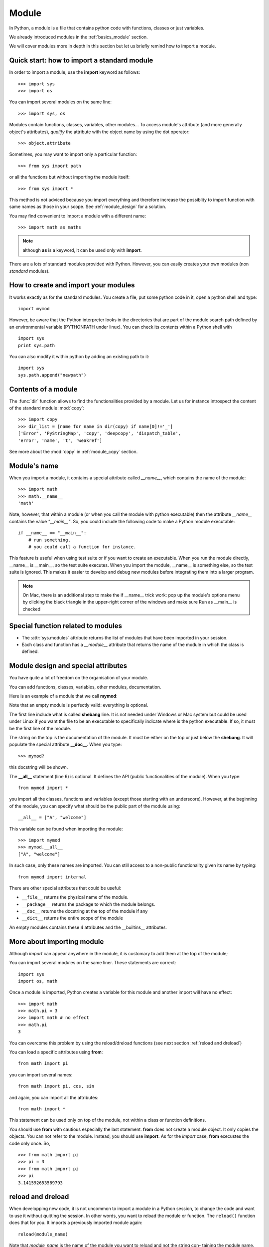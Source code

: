 

.. index:: module, import, dir, copy, reload, dreload

.. _docmodule:

Module
######

In Python, a module is a file that contains python code with functions, classes or just variables.

We already introduced modules in the :ref:`basics_module` section. 

We will cover modules more in depth in this section but let us briefly remind how to import a module.


Quick start: how to import a standard module
============================================

In order to import a module, use the **import** keyword as follows::

    >>> import sys
    >>> import os

You can import several modules on the same line::

    >>> import sys, os

Modules contain functions, classes, variables, other modules... To access module's attribute (and more generally object's attributes), *qualify* the attribute with the object name by using the dot operator::

    >>> object.attribute

Sometimes, you may want to import only a particular function::

    >>> from sys import path

or all the functions but without importing the module itself::

    >>> from sys import *

This method is not adviced because you import everything and therefore increase the possiblity to 
import function with same names as those in your scope. See :ref:`module_design` for a solution.

You may find convenient to import a module with a different name::

    >>> import math as maths

.. note:: although **as** is a keyword, it can be used only with **import**.


There are a lots of standard modules provided with Python. However, you can easily creates your own modules (non  *standard* modules).


How to create and import your modules
=========================================

It works exactly as for the standard modules. You create a file, put some python code in it, open a python shell and type::

    import mymod

However, be aware that the Python interpreter looks in the directories that are part of the module search path defined by an environmental variable (PYTHONPATH under linux). You can check its contents within a Python shell with ::

    import sys
    print sys.path


You can also modify it within python by adding an existing path to it::

    import sys
    sys.path.append("newpath")

.. seealso:: :ref:`pythonpath`


Contents of a module
========================

The :func:`dir` function allows to find the functionalities provided by a module. Let us for instance introspect the content of the standard module :mod:`copy`::

    >>> import copy
    >>> dir_list = [name for name in dir(copy) if name[0]!='_']
    ['Error', 'PyStringMap', 'copy', 'deepcopy', 'dispatch_table', 
    'error', 'name', 't', 'weakref']

See more about the :mod:`copy` in :ref:`module_copy` section.

.. index:: __name__

Module's name
================

When you import a module, it contains a special attribute called `__name__`, which contains the name of the module::

    >>> import math
    >>> math.__name__
    'math'

Note, however, that within a module (or when you call the module with python executable) then the attribute `__name__` contains the value `"__main__"`. So, you could include the following code to make a Python module executable::

    if __name__ == "__main__":
        # run something.
        # you could call a function for instance.

This feature is useful when using test suite or if you want to create an executable.
When you run the module directly, __name__ is __main__, so the test suite executes. When you import the module, __name__ is something else, so the test suite is ignored. This makes it easier to develop and debug new modules before integrating them into a larger program.

.. note:: On Mac, there is an additional step to make the if __name__ trick work: pop up the module's options menu by clicking the black triangle in the upper-right corner of the windows and make sure Run as __main__ is checked


.. index:: __module__

Special function related to modules
====================================

* The :attr:`sys.modules` attribute returns the list of modules that have been imported in your session.
* Each class and function has a `__module__` attribute that returns the name of the module in which the class is defined.

.. index:: module, import, __all__

.. _module_design:

Module design and special attributes
======================================

You have quite a lot of freedom on the organisation of your module. 

You can add functions, classes, variables, other modules, documentation.

Here is an example of a module that we call **mymod**:


.. code-block:: python 
    :linenos:

    #!/usr/bin/python
    """Some documentation should be added on the top of the module"""

    # Then you import modules (could be elsewhere but traditionally it is on the top)
    import math

    __all__ = ["A", "welcome"]

    some_variable = 1
    _var = 2

    class A(object):
        """example of class"""
        pass

    class internal(object):
        """example of internal class"""
        pass

    def welcome(x):
        print("Hello")
    
    if __name__ = "__main__":
        welcome() 



Note that an empty module is perfectly valid: everything is optional. 

The first line include what is called **shebang** line. It is not needed under Windows or Mac system but could be used under Linux if you want the file to be an executable to specifically indicate where is the python executable. If so, it must be the first line of the module.




The string on the top is the documentation of the module. It must be either on the top or just below the **shebang**. It will populate the special attribute **__doc__**. When you type::

    >>> mymod?

this docstring will be shown.

The **__all__** statement (line 6) is optional. It defines the API (public functionalities of the module). When you type::

    from mymod import *

you import all the classes, functions and variables (except those starting with an underscore). However, at the beginning of the module, you can specify what should be the public part of the module using::

    __all__ = ["A", "welcome"]

This variable can be found when importing the module::

    >>> import mymod
    >>> mymod.__all__ 
    ["A", "welcome"]

In such case, only these names are imported. You can still access to a non-public functionality given its name by typing::

    from mymod import internal

There are other special attributes that could be useful:

* ``__file__`` returns the physical name of the module.
* ``__package__`` returns the package to which the module belongs.
* ``__doc__``  returns the docstring at the top of the module if any
* ``__dict__`` returns the entire scope of the module

An empty modules contains these 4 attributes and the __builtins__ attributes.

.. index:: import

More about importing module
============================

Although *import* can appear anywhere in the module, it is customary to add them at the top of the module;

You can import several modules on the same liner. These statements are correct::

    import sys
    import os, math


Once a module is imported, Python creates a variable for this module and another import will have no effect::

    >>> import math
    >>> math.pi = 3
    >>> import math # no effect
    >>> math.pi
    3

You can overcome this problem by using the reload/dreload functions (see next section :ref:`reload and dreload`)


You can load a specific attributes using **from**::

    from math import pi

you can import several names::

   from math import pi, cos, sin

and again, you can import all the attributes::

    from math import *

This statement can be used only on top of the module, not within a class or function definitions.

You should use **from** with cautious especially the last statement. **from** does not create a module object. It only copies the objects. You can not refer to the module. Instead, you should use **import**. As for the *import* case, **from** execustes the code only once. So, ::

    >>> from math import pi
    >>> pi = 3
    >>> from math import pi
    >>> pi
    3.141592653589793





.. index:: reload, dreload

.. _reload: 


reload and dreload
===================

When developping new code, it is not uncommon to import a module in a Python session, 
to change the code and want to use it without quitting the session. In other words, you want to reload the module or function. The ``reload()`` function does that for you. It imports a previously imported module again::

   reload(module_name)


Note that *module_name* is the name of the module you want to reload and not the string con-
taining the module name. The module name should be named **module_name** and not **module_name**.


.. warning:: reload() will load only the module that has been loaded fully and not those imported with a from-import statement.

Since a module also import other modules, you may need to perform a deep reload::

    dreload(module_name)


intra-packages reference
===========================
.. todo:: to be completed


.. doctest::
   :options: +SKIP

    >>> from . import echo
    >>> from .. import formats
    >>> from .. filters import equalizer


misc
==============

.. todo:: See builtins function called :func:`__module__` to override the default behaviour of the import function.

You can *attach* a variable to a module or function::

    def square(x):
       return x * x
    square.info = "simple square function"

You can use **as** several times on the same line::

    >>> import math as m, sys as s

You can combine *from*, *import* and *as*::

    from math import pi as constant_pi

